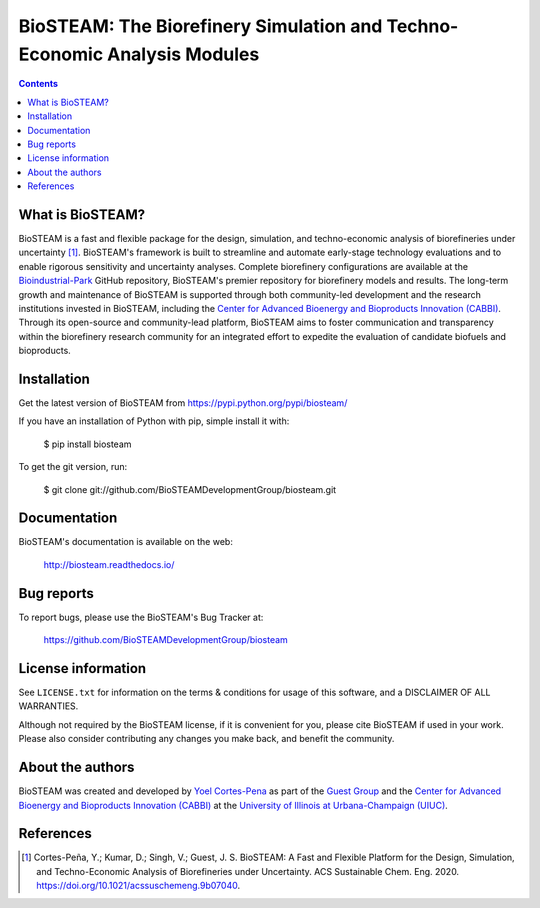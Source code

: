 =========================================================================
BioSTEAM: The Biorefinery Simulation and Techno-Economic Analysis Modules
=========================================================================

.. image:: http://img.shields.io/pypi/v/biosteam.svg?style=flat
   :target: https://pypi.python.org/pypi/biosteam
   :alt: Version_status
.. image:: http://img.shields.io/badge/docs-latest-brightgreen.svg?style=flat
   :target: https://biosteam.readthedocs.io/en/latest/
   :alt: Documentation
.. image:: http://img.shields.io/badge/license-MIT-blue.svg?style=flat
   :target: https://github.com/BioSTEAMDevelopmentGroup/biosteam/blob/master/LICENSE.txt
   :alt: license


.. contents::

What is BioSTEAM?
-----------------

BioSTEAM is a fast and flexible package for the design, simulation, and techno-economic analysis of biorefineries under uncertainty [1]_. BioSTEAM's framework is built to streamline and automate early-stage technology evaluations and to enable rigorous sensitivity and uncertainty analyses. Complete biorefinery configurations are available at the `Bioindustrial-Park <https://github.com/BioSTEAMDevelopmentGroup/biosteam>`_ GitHub repository, BioSTEAM's premier repository for biorefinery models and results. The long-term growth and maintenance of BioSTEAM is supported through both community-led development and the research institutions invested in BioSTEAM, including the `Center for Advanced Bioenergy and Bioproducts Innovation (CABBI) <https://cabbi.bio/>`_. Through its open-source and community-lead platform, BioSTEAM aims to foster communication and transparency within the biorefinery research community for an integrated effort to expedite the evaluation of candidate biofuels and bioproducts.


Installation
------------

Get the latest version of BioSTEAM from
https://pypi.python.org/pypi/biosteam/

If you have an installation of Python with pip, simple install it with:

    $ pip install biosteam

To get the git version, run:

    $ git clone git://github.com/BioSTEAMDevelopmentGroup/biosteam.git

Documentation
-------------

BioSTEAM's documentation is available on the web:

    http://biosteam.readthedocs.io/

Bug reports
-----------

To report bugs, please use the BioSTEAM's Bug Tracker at:

    https://github.com/BioSTEAMDevelopmentGroup/biosteam


License information
-------------------

See ``LICENSE.txt`` for information on the terms & conditions for usage
of this software, and a DISCLAIMER OF ALL WARRANTIES.

Although not required by the BioSTEAM license, if it is convenient for you,
please cite BioSTEAM if used in your work. Please also consider contributing
any changes you make back, and benefit the community.


About the authors
-----------------

BioSTEAM was created and developed by `Yoel Cortes-Pena <http://engineeringforsustainability.com/yoelcortespena>`__ as part of the `Guest Group <http://engineeringforsustainability.com/>`__ and the `Center for Advanced Bioenergy and Bioproducts Innovation (CABBI) <https://cabbi.bio/>`__ at the `University of Illinois at Urbana-Champaign (UIUC) <https://illinois.edu/>`__. 

References
----------
.. [1] Cortes-Peña, Y.; Kumar, D.; Singh, V.; Guest, J. S. BioSTEAM: A Fast and Flexible Platform for the Design, Simulation, and Techno-Economic Analysis of Biorefineries under Uncertainty. ACS Sustainable Chem. Eng. 2020. https://doi.org/10.1021/acssuschemeng.9b07040.


